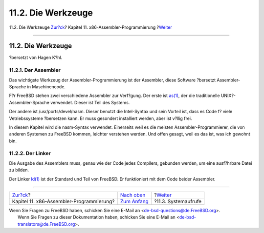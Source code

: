 ===================
11.2. Die Werkzeuge
===================

.. raw:: html

   <div class="navheader">

11.2. Die Werkzeuge
`Zur?ck <x86.html>`__?
Kapitel 11. x86-Assembler-Programmierung
?\ `Weiter <x86-system-calls.html>`__

--------------

.. raw:: html

   </div>

.. raw:: html

   <div class="sect1">

.. raw:: html

   <div class="titlepage" xmlns="">

.. raw:: html

   <div>

.. raw:: html

   <div>

11.2. Die Werkzeuge
-------------------

.. raw:: html

   </div>

.. raw:: html

   <div>

?bersetzt von Hagen K?hl.

.. raw:: html

   </div>

.. raw:: html

   </div>

.. raw:: html

   </div>

.. raw:: html

   <div class="sect2">

.. raw:: html

   <div class="titlepage" xmlns="">

.. raw:: html

   <div>

.. raw:: html

   <div>

11.2.1. Der Assembler
~~~~~~~~~~~~~~~~~~~~~

.. raw:: html

   </div>

.. raw:: html

   </div>

.. raw:: html

   </div>

Das wichtigste Werkzeug der Assembler-Programmierung ist der Assembler,
diese Software ?bersetzt Assembler-Sprache in Maschinencode.

F?r FreeBSD stehen zwei verschiedene Assembler zur Verf?gung. Der erste
ist `as(1) <http://www.FreeBSD.org/cgi/man.cgi?query=as&sektion=1>`__,
der die traditionelle UNIX?-Assembler-Sprache verwendet. Dieser ist Teil
des Systems.

Der andere ist /usr/ports/devel/nasm. Dieser benutzt die Intel-Syntax
und sein Vorteil ist, dass es Code f? viele Vetriebssysteme ?bersetzen
kann. Er muss gesondert installiert werden, aber ist v?llig frei.

In diesem Kapitel wird die nasm-Syntax verwendet. Einerseits weil es die
meisten Assembler-Programmierer, die von anderen Systemen zu FreeBSD
kommen, leichter verstehen werden. Und offen gesagt, weil es das ist,
was ich gewohnt bin.

.. raw:: html

   </div>

.. raw:: html

   <div class="sect2">

.. raw:: html

   <div class="titlepage" xmlns="">

.. raw:: html

   <div>

.. raw:: html

   <div>

11.2.2. Der Linker
~~~~~~~~~~~~~~~~~~

.. raw:: html

   </div>

.. raw:: html

   </div>

.. raw:: html

   </div>

Die Ausgabe des Assemblers muss, genau wie der Code jedes Compilers,
gebunden werden, um eine ausf?hrbare Datei zu bilden.

Der Linker
`ld(1) <http://www.FreeBSD.org/cgi/man.cgi?query=ld&sektion=1>`__ ist
der Standard und Teil von FreeBSD. Er funktioniert mit dem Code beider
Assembler.

.. raw:: html

   </div>

.. raw:: html

   </div>

.. raw:: html

   <div class="navfooter">

--------------

+---------------------------------------------+-------------------------------+-----------------------------------------+
| `Zur?ck <x86.html>`__?                      | `Nach oben <x86.html>`__      | ?\ `Weiter <x86-system-calls.html>`__   |
+---------------------------------------------+-------------------------------+-----------------------------------------+
| Kapitel 11. x86-Assembler-Programmierung?   | `Zum Anfang <index.html>`__   | ?11.3. Systemaufrufe                    |
+---------------------------------------------+-------------------------------+-----------------------------------------+

.. raw:: html

   </div>

| Wenn Sie Fragen zu FreeBSD haben, schicken Sie eine E-Mail an
  <de-bsd-questions@de.FreeBSD.org\ >.
|  Wenn Sie Fragen zu dieser Dokumentation haben, schicken Sie eine
  E-Mail an <de-bsd-translators@de.FreeBSD.org\ >.
